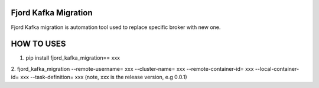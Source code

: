 Fjord Kafka Migration
======================

Fjord Kafka migration is automation tool used to replace specific broker with new one.

HOW TO USES
======================
1. pip install fjord_kafka_migration== xxx
2. fjord_kafka_migration --remote-username= xxx --cluster-name= xxx --remote-container-id= xxx --local-container-id= xxx --task-definition= xxx
(note, xxx is the release version, e.g 0.0.1)
